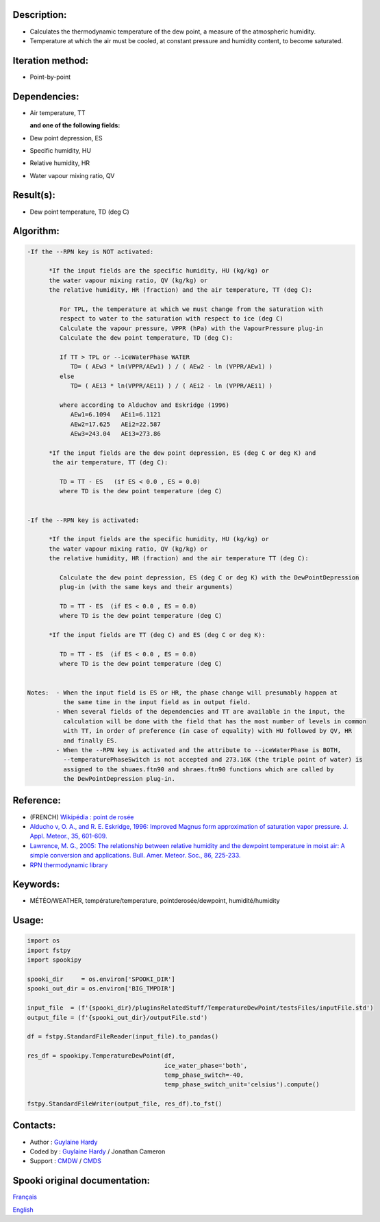 Description:
~~~~~~~~~~~~

-  Calculates the thermodynamic temperature of the dew point, a
   measure of the atmospheric humidity.
-  Temperature at which the air must be cooled, at constant
   pressure and humidity content, to become saturated.

Iteration method:
~~~~~~~~~~~~~~~~~

-  Point-by-point

Dependencies:
~~~~~~~~~~~~~

-  Air temperature, TT
  
   **and one of the following fields:**

-  Dew point depression, ES
-  Specific humidity, HU
-  Relative humidity, HR
-  Water vapour mixing ratio, QV

Result(s):
~~~~~~~~~~

-  Dew point temperature, TD (deg C)

Algorithm:
~~~~~~~~~~

.. code-block:: text

   -If the --RPN key is NOT activated:

         *If the input fields are the specific humidity, HU (kg/kg) or
         the water vapour mixing ratio, QV (kg/kg) or
         the relative humidity, HR (fraction) and the air temperature, TT (deg C):

            For TPL, the temperature at which we must change from the saturation with 
            respect to water to the saturation with respect to ice (deg C)
            Calculate the vapour pressure, VPPR (hPa) with the VapourPressure plug-in
            Calculate the dew point temperature, TD (deg C):

            If TT > TPL or --iceWaterPhase WATER
               TD= ( AEw3 * ln(VPPR/AEw1) ) / ( AEw2 - ln (VPPR/AEw1) )
            else
               TD= ( AEi3 * ln(VPPR/AEi1) ) / ( AEi2 - ln (VPPR/AEi1) )

            where according to Alduchov and Eskridge (1996)
               AEw1=6.1094   AEi1=6.1121
               AEw2=17.625   AEi2=22.587
               AEw3=243.04   AEi3=273.86

         *If the input fields are the dew point depression, ES (deg C or deg K) and 
          the air temperature, TT (deg C):

            TD = TT - ES   (if ES < 0.0 , ES = 0.0)
            where TD is the dew point temperature (deg C)


   -If the --RPN key is activated:

         *If the input fields are the specific humidity, HU (kg/kg) or
         the water vapour mixing ratio, QV (kg/kg) or
         the relative humidity, HR (fraction) and the air temperature TT (deg C):

            Calculate the dew point depression, ES (deg C or deg K) with the DewPointDepression 
            plug-in (with the same keys and their arguments)

            TD = TT - ES  (if ES < 0.0 , ES = 0.0)
            where TD is the dew point temperature (deg C)

         *If the input fields are TT (deg C) and ES (deg C or deg K):

            TD = TT - ES  (if ES < 0.0 , ES = 0.0)
            where TD is the dew point temperature (deg C)


   Notes:  - When the input field is ES or HR, the phase change will presumably happen at 
             the same time in the input field as in output field.
           - When several fields of the dependencies and TT are available in the input, the 
             calculation will be done with the field that has the most number of levels in common 
             with TT, in order of preference (in case of equality) with HU followed by QV, HR 
             and finally ES.
           - When the --RPN key is activated and the attribute to --iceWaterPhase is BOTH, 
             --temperaturePhaseSwitch is not accepted and 273.16K (the triple point of water) is 
             assigned to the shuaes.ftn90 and shraes.ftn90 functions which are called by 
             the DewPointDepression plug-in.

Reference:
~~~~~~~~~~

-  (FRENCH) `Wikipédia : point de rosée <http://fr.wikipedia.org/wiki/Point_de_rosée>`__
-  `Alducho v, O. A., and R. E. Eskridge, 1996: Improved Magnus
   form approximation of saturation vapor pressure. J. Appl. Meteor., 35, 601-609. <http://journals.ametsoc.org/doi/pdf/10.1175/1520-0450%281996%29035%3C0601%3AIMFAOS%3E2.0.CO%3B2>`__
-  `Lawrence, M. G., 2005: The relationship between relative humidity and the dewpoint temperature in moist air: A simple
   conversion and applications. Bull. Amer. Meteor. Soc., 86, 225-233. <http://journals.ametsoc.org/doi/pdf/10.1175/BAMS-86-2-225>`__
-  `RPN thermodynamic library <https://wiki.cmc.ec.gc.ca/images/6/60/Tdpack2011.pdf>`__

Keywords:
~~~~~~~~~

-  MÉTÉO/WEATHER, température/temperature, pointderosée/dewpoint, humidité/humidity

Usage:
~~~~~~

.. code:: python

   import os
   import fstpy
   import spookipy

   spooki_dir     = os.environ['SPOOKI_DIR']
   spooki_out_dir = os.environ['BIG_TMPDIR']

   input_file  = (f'{spooki_dir}/pluginsRelatedStuff/TemperatureDewPoint/testsFiles/inputFile.std')
   output_file = (f'{spooki_out_dir}/outputFile.std')

   df = fstpy.StandardFileReader(input_file).to_pandas()

   res_df = spookipy.TemperatureDewPoint(df, 
                                         ice_water_phase='both', 
                                         temp_phase_switch=-40, 
                                         temp_phase_switch_unit='celsius').compute()

   fstpy.StandardFileWriter(output_file, res_df).to_fst()


Contacts:
~~~~~~~~~

-  Author : `Guylaine Hardy <https://wiki.cmc.ec.gc.ca/wiki/User:Hardyg>`__
-  Coded by : `Guylaine Hardy <https://wiki.cmc.ec.gc.ca/wiki/User:Hardyg>`__ / Jonathan Cameron
-  Support : `CMDW <https://wiki.cmc.ec.gc.ca/wiki/CMDW>`__ / `CMDS <https://wiki.cmc.ec.gc.ca/wiki/CMDS>`__


Spooki original documentation:
~~~~~~~~~~~~~~~~~~~~~~~~~~~~~~

`Français <http://web.science.gc.ca/~spst900/spooki/doc/master/spooki_french_doc/html/pluginTemperatureDewPoint.html>`_

`English <http://web.science.gc.ca/~spst900/spooki/doc/master/spooki_english_doc/html/pluginTemperatureDewPoint.html>`_
